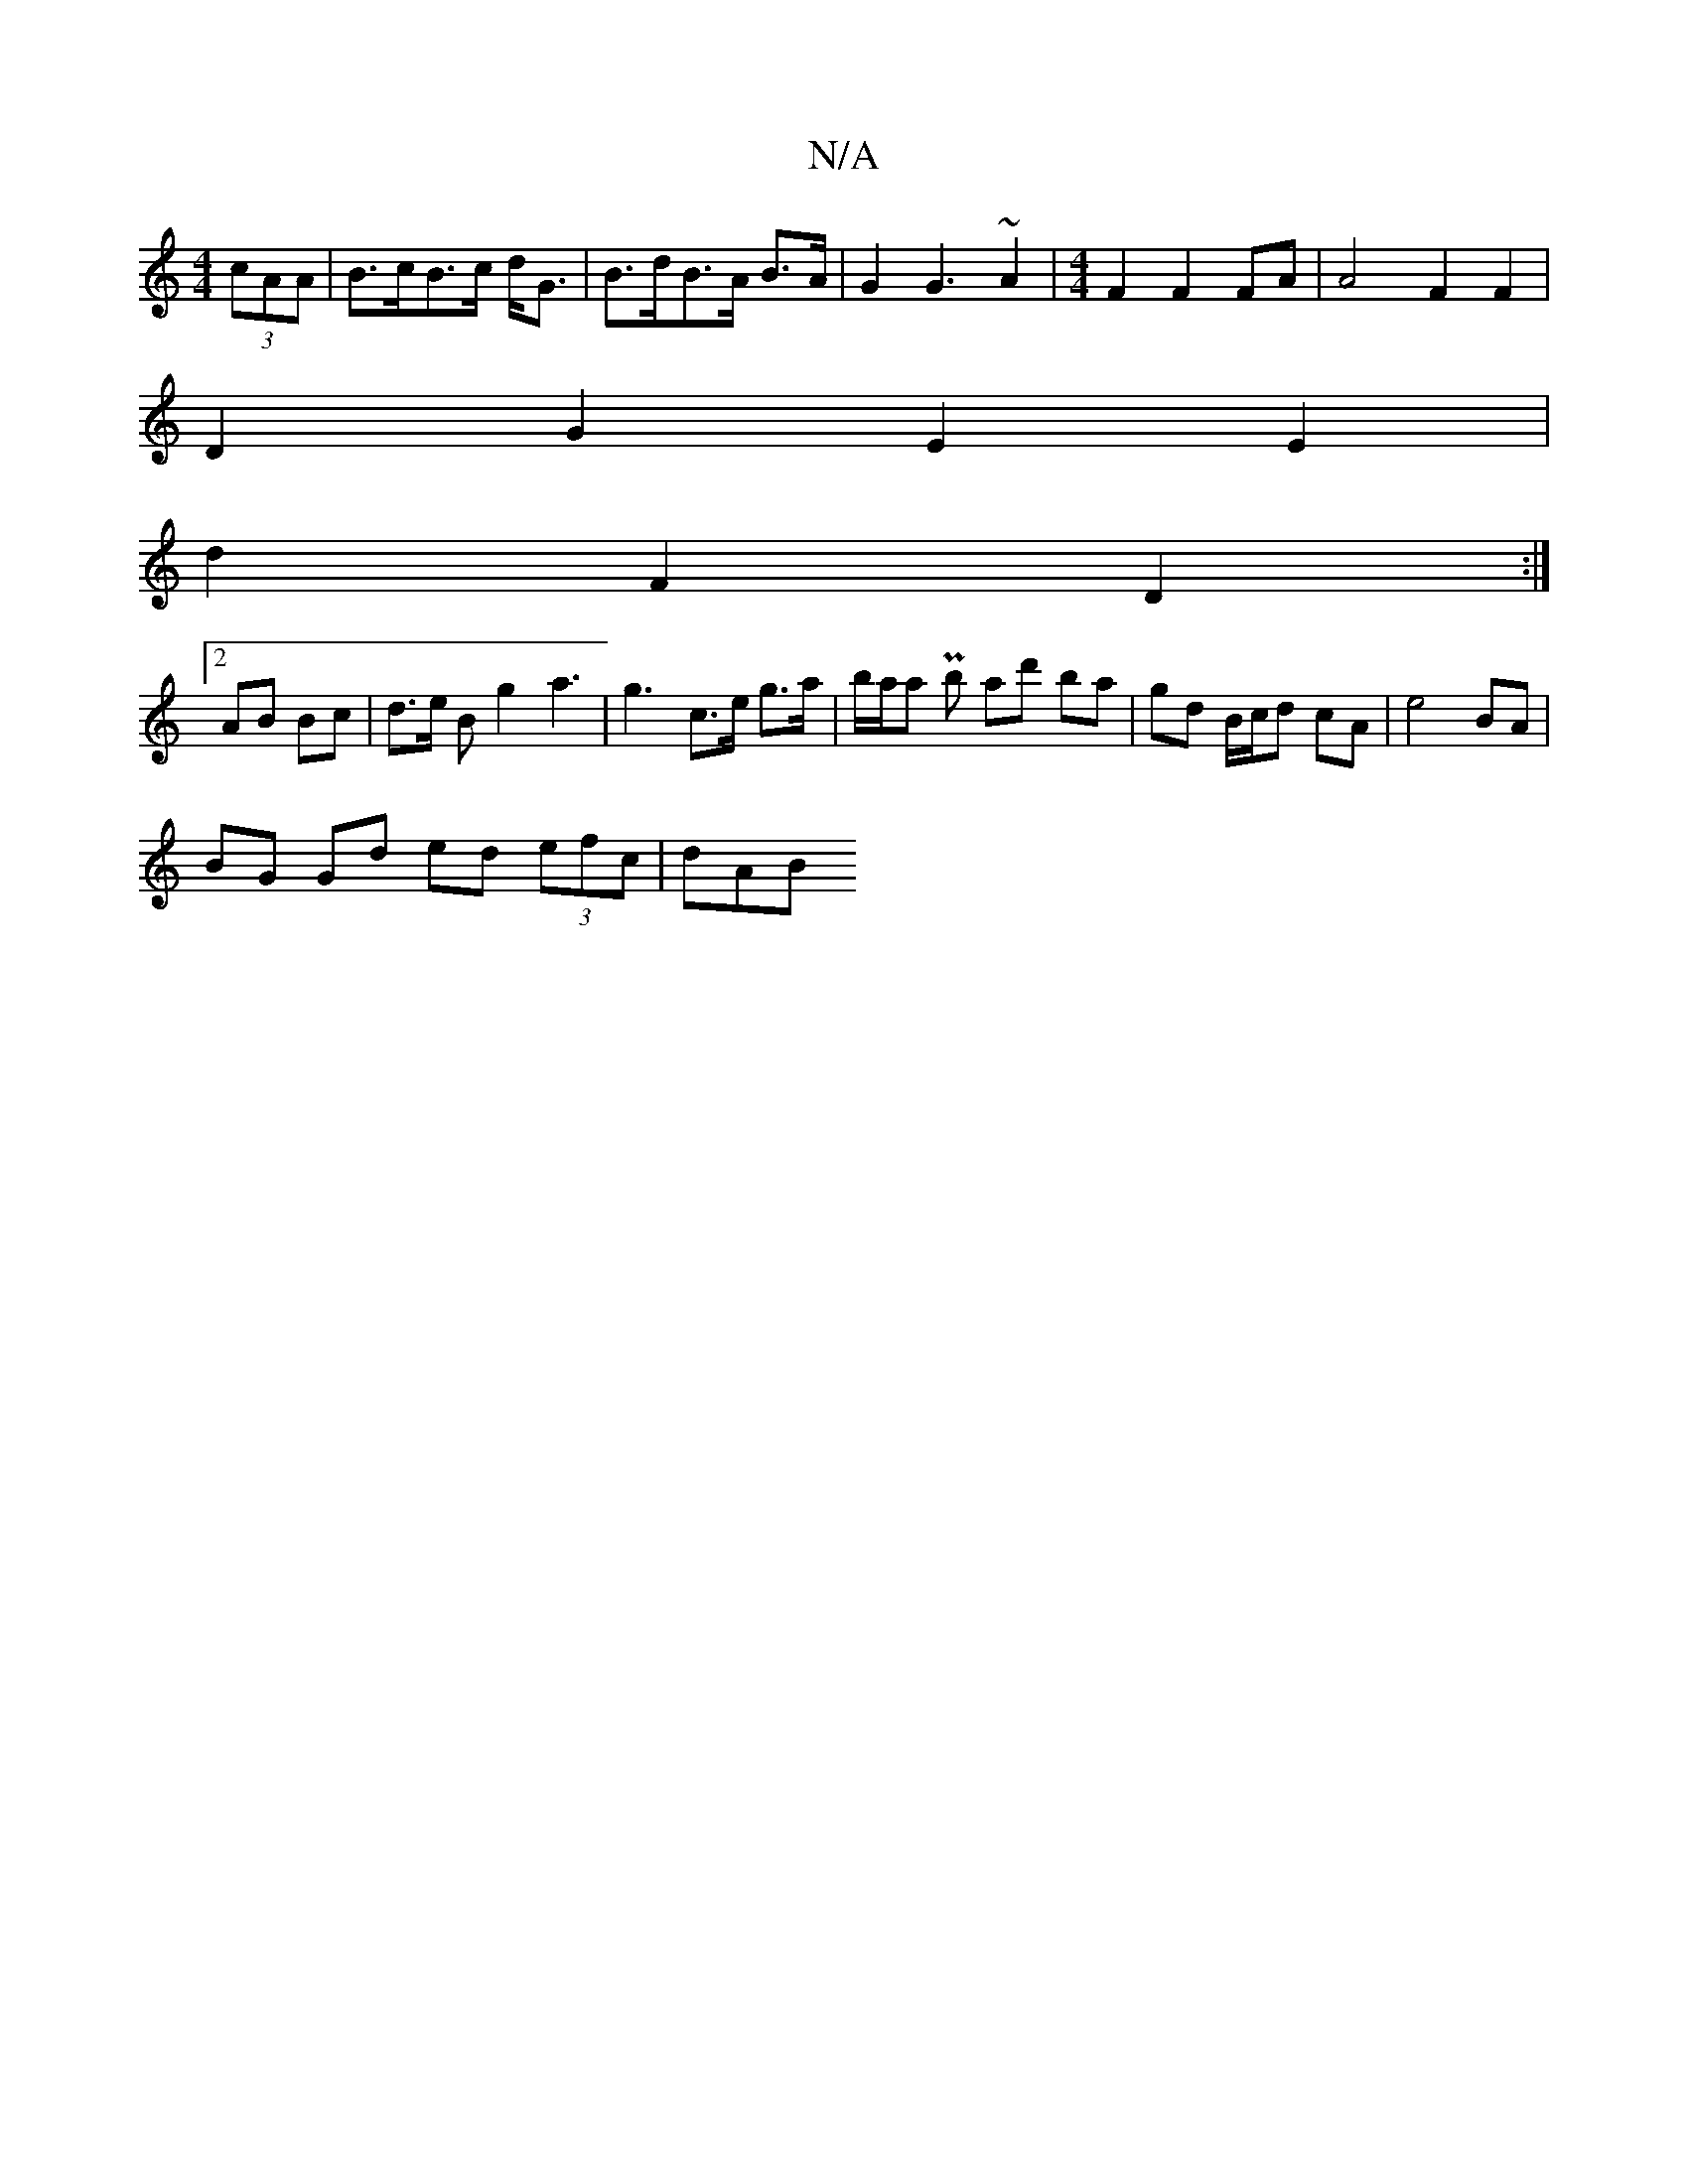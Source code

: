 X:1
T:N/A
M:4/4
R:N/A
K:Cmajor
4 (3cAA | B>cB>c d<G | B>dB>A B>A | G2 G3 ~A2 | [M:4/4] F2F2 FA |A4 F2 F2 |
D2 G2 E2 E2 |
d2 F2 D2 :|
[2 AB Bc | d3/2e/2 B g2 a3|g3- c>e g>a|b/a/a Pb ad' ba| gd B/c/d cA | e4 BA |
BG Gd ed (3efc | dAB